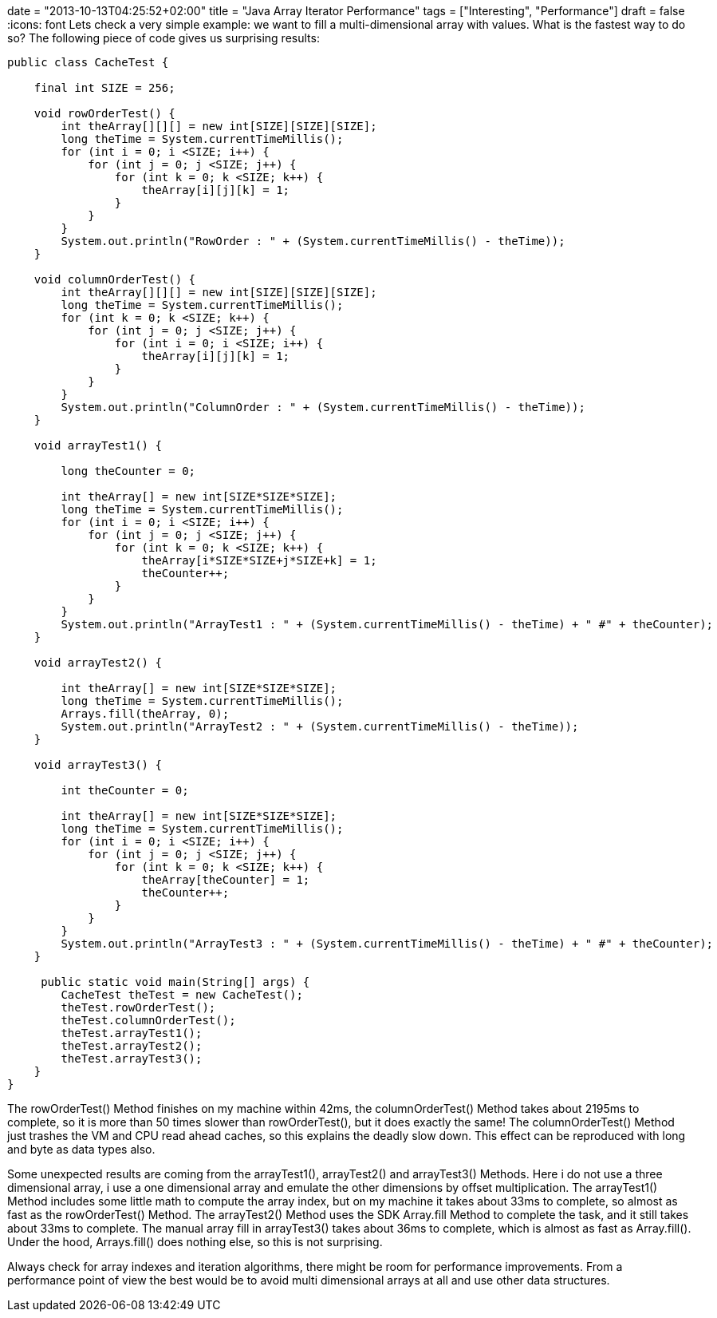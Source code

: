 +++
date = "2013-10-13T04:25:52+02:00"
title = "Java Array Iterator Performance"
tags = ["Interesting", "Performance"]
draft = false
+++
:icons: font
Lets check a very simple example: we want to fill a multi-dimensional array with values. What is the fastest way to do so? The following piece of code gives us surprising results:

[source,java]
----
public class CacheTest {
 
    final int SIZE = 256;
 
    void rowOrderTest() {
        int theArray[][][] = new int[SIZE][SIZE][SIZE];
        long theTime = System.currentTimeMillis();
        for (int i = 0; i <SIZE; i++) {
            for (int j = 0; j <SIZE; j++) {
                for (int k = 0; k <SIZE; k++) {
                    theArray[i][j][k] = 1;
                }
            }
        }
        System.out.println("RowOrder : " + (System.currentTimeMillis() - theTime));
    }
 
    void columnOrderTest() {
        int theArray[][][] = new int[SIZE][SIZE][SIZE];
        long theTime = System.currentTimeMillis();
        for (int k = 0; k <SIZE; k++) {
            for (int j = 0; j <SIZE; j++) {
                for (int i = 0; i <SIZE; i++) {
                    theArray[i][j][k] = 1;
                }
            }
        }
        System.out.println("ColumnOrder : " + (System.currentTimeMillis() - theTime));
    }
 
    void arrayTest1() {
  
        long theCounter = 0;
  
        int theArray[] = new int[SIZE*SIZE*SIZE];
        long theTime = System.currentTimeMillis();
        for (int i = 0; i <SIZE; i++) {
            for (int j = 0; j <SIZE; j++) {
                for (int k = 0; k <SIZE; k++) {
                    theArray[i*SIZE*SIZE+j*SIZE+k] = 1;
                    theCounter++;
                }
            }
        }
        System.out.println("ArrayTest1 : " + (System.currentTimeMillis() - theTime) + " #" + theCounter);
    }
 
    void arrayTest2() {
 
        int theArray[] = new int[SIZE*SIZE*SIZE];
        long theTime = System.currentTimeMillis();
        Arrays.fill(theArray, 0);
        System.out.println("ArrayTest2 : " + (System.currentTimeMillis() - theTime));
    }
 
    void arrayTest3() {
 
        int theCounter = 0;
 
        int theArray[] = new int[SIZE*SIZE*SIZE];
        long theTime = System.currentTimeMillis();
        for (int i = 0; i <SIZE; i++) {
            for (int j = 0; j <SIZE; j++) {
                for (int k = 0; k <SIZE; k++) {
                    theArray[theCounter] = 1;
                    theCounter++;
                }
            }
        }
        System.out.println("ArrayTest3 : " + (System.currentTimeMillis() - theTime) + " #" + theCounter);
    }
 
     public static void main(String[] args) {
        CacheTest theTest = new CacheTest();
        theTest.rowOrderTest();
        theTest.columnOrderTest();
        theTest.arrayTest1();
        theTest.arrayTest2();
        theTest.arrayTest3();
    }
}
----

The rowOrderTest() Method finishes on my machine within 42ms, the columnOrderTest() Method takes about 2195ms to complete, so it is more than 50 times slower than rowOrderTest(), but it does exactly the same! The columnOrderTest() Method just trashes the VM and CPU read ahead caches, so this explains the deadly slow down. This effect can be reproduced with long and byte as data types also.

Some unexpected results are coming from the arrayTest1(), arrayTest2() and arrayTest3() Methods. Here i do not use a three dimensional array, i use a one dimensional array and emulate the other dimensions by offset multiplication. The arrayTest1() Method includes some little math to compute the array index, but on my machine it takes about 33ms to complete, so almost as fast as the rowOrderTest() Method. The arrayTest2() Method uses the SDK Array.fill Method to complete the task, and it still takes about 33ms to complete. The manual array fill in arrayTest3() takes about 36ms to complete, which is almost as fast as Array.fill(). Under the hood, Arrays.fill() does nothing else, so this is not surprising.

Always check for array indexes and iteration algorithms, there might be room for performance improvements. From a performance point of view the best would be to avoid multi dimensional arrays at all and use other data structures.